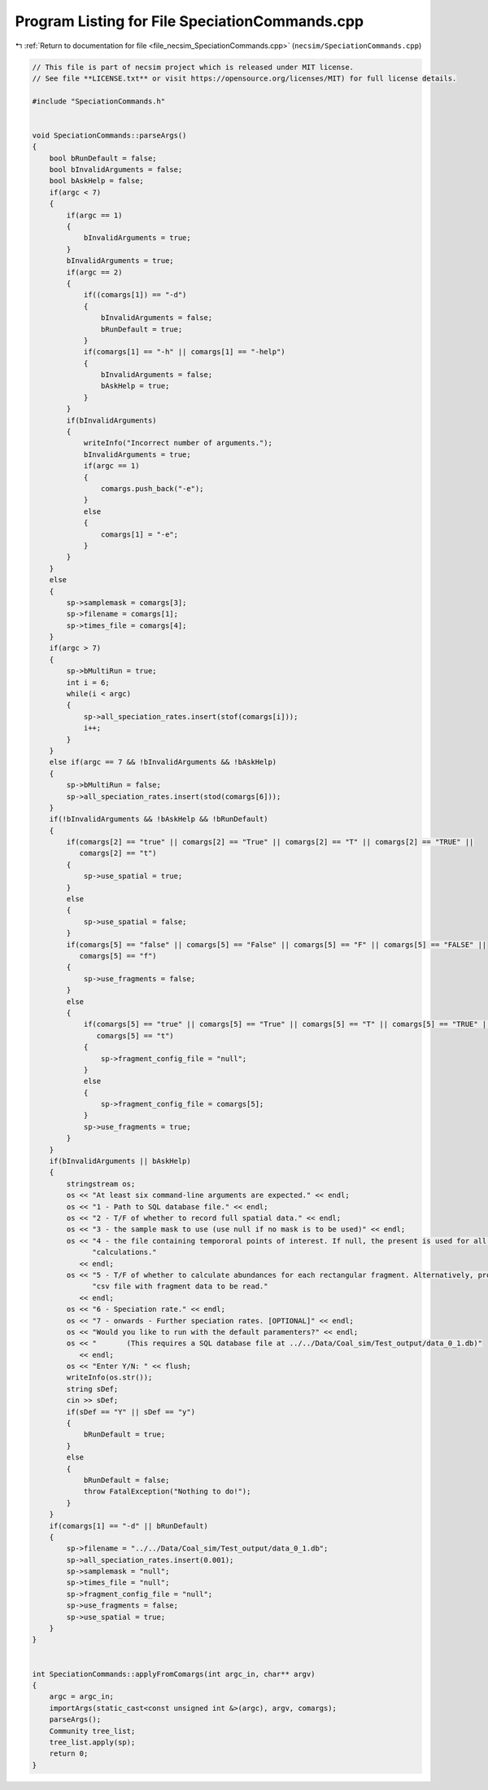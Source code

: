 
.. _program_listing_file_necsim_SpeciationCommands.cpp:

Program Listing for File SpeciationCommands.cpp
===============================================

|exhale_lsh| :ref:`Return to documentation for file <file_necsim_SpeciationCommands.cpp>` (``necsim/SpeciationCommands.cpp``)

.. |exhale_lsh| unicode:: U+021B0 .. UPWARDS ARROW WITH TIP LEFTWARDS

.. code-block:: cpp

   // This file is part of necsim project which is released under MIT license.
   // See file **LICENSE.txt** or visit https://opensource.org/licenses/MIT) for full license details.
   
   #include "SpeciationCommands.h"
   
   
   void SpeciationCommands::parseArgs()
   {
       bool bRunDefault = false;
       bool bInvalidArguments = false;
       bool bAskHelp = false;
       if(argc < 7)
       {
           if(argc == 1)
           {
               bInvalidArguments = true;
           }
           bInvalidArguments = true;
           if(argc == 2)
           {
               if((comargs[1]) == "-d")
               {
                   bInvalidArguments = false;
                   bRunDefault = true;
               }
               if(comargs[1] == "-h" || comargs[1] == "-help")
               {
                   bInvalidArguments = false;
                   bAskHelp = true;
               }
           }
           if(bInvalidArguments)
           {
               writeInfo("Incorrect number of arguments.");
               bInvalidArguments = true;
               if(argc == 1)
               {
                   comargs.push_back("-e");
               }
               else
               {
                   comargs[1] = "-e";
               }
           }
       }
       else
       {
           sp->samplemask = comargs[3];
           sp->filename = comargs[1];
           sp->times_file = comargs[4];
       }
       if(argc > 7)
       {
           sp->bMultiRun = true;
           int i = 6;
           while(i < argc)
           {
               sp->all_speciation_rates.insert(stof(comargs[i]));
               i++;
           }
       }
       else if(argc == 7 && !bInvalidArguments && !bAskHelp)
       {
           sp->bMultiRun = false;
           sp->all_speciation_rates.insert(stod(comargs[6]));
       }
       if(!bInvalidArguments && !bAskHelp && !bRunDefault)
       {
           if(comargs[2] == "true" || comargs[2] == "True" || comargs[2] == "T" || comargs[2] == "TRUE" ||
              comargs[2] == "t")
           {
               sp->use_spatial = true;
           }
           else
           {
               sp->use_spatial = false;
           }
           if(comargs[5] == "false" || comargs[5] == "False" || comargs[5] == "F" || comargs[5] == "FALSE" ||
              comargs[5] == "f")
           {
               sp->use_fragments = false;
           }
           else
           {
               if(comargs[5] == "true" || comargs[5] == "True" || comargs[5] == "T" || comargs[5] == "TRUE" ||
                  comargs[5] == "t")
               {
                   sp->fragment_config_file = "null";
               }
               else
               {
                   sp->fragment_config_file = comargs[5];
               }
               sp->use_fragments = true;
           }
       }
       if(bInvalidArguments || bAskHelp)
       {
           stringstream os;
           os << "At least six command-line arguments are expected." << endl;
           os << "1 - Path to SQL database file." << endl;
           os << "2 - T/F of whether to record full spatial data." << endl;
           os << "3 - the sample mask to use (use null if no mask is to be used)" << endl;
           os << "4 - the file containing tempororal points of interest. If null, the present is used for all "
                 "calculations."
              << endl;
           os << "5 - T/F of whether to calculate abundances for each rectangular fragment. Alternatively, provide a "
                 "csv file with fragment data to be read."
              << endl;
           os << "6 - Speciation rate." << endl;
           os << "7 - onwards - Further speciation rates. [OPTIONAL]" << endl;
           os << "Would you like to run with the default paramenters?" << endl;
           os << "       (This requires a SQL database file at ../../Data/Coal_sim/Test_output/data_0_1.db)"
              << endl;
           os << "Enter Y/N: " << flush;
           writeInfo(os.str());
           string sDef;
           cin >> sDef;
           if(sDef == "Y" || sDef == "y")
           {
               bRunDefault = true;
           }
           else
           {
               bRunDefault = false;
               throw FatalException("Nothing to do!");
           }
       }
       if(comargs[1] == "-d" || bRunDefault)
       {
           sp->filename = "../../Data/Coal_sim/Test_output/data_0_1.db";
           sp->all_speciation_rates.insert(0.001);
           sp->samplemask = "null";
           sp->times_file = "null";
           sp->fragment_config_file = "null";
           sp->use_fragments = false;
           sp->use_spatial = true;
       }
   }
   
   
   int SpeciationCommands::applyFromComargs(int argc_in, char** argv)
   {
       argc = argc_in;
       importArgs(static_cast<const unsigned int &>(argc), argv, comargs);
       parseArgs();
       Community tree_list;
       tree_list.apply(sp);
       return 0;
   }
   

